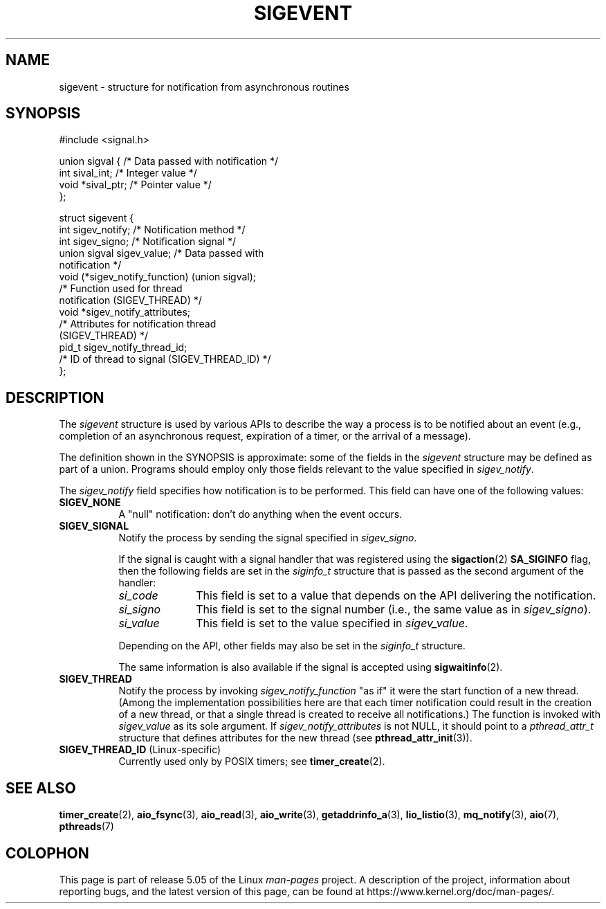 .\" Copyright (C) 2006, 2010 Michael Kerrisk <mtk.manpages@gmail.com>
.\" Copyright (C) 2009 Petr Baudis <pasky@suse.cz>
.\"
.\" %%%LICENSE_START(VERBATIM)
.\" Permission is granted to make and distribute verbatim copies of this
.\" manual provided the copyright notice and this permission notice are
.\" preserved on all copies.
.\"
.\" Permission is granted to copy and distribute modified versions of this
.\" manual under the conditions for verbatim copying, provided that the
.\" entire resulting derived work is distributed under the terms of a
.\" permission notice identical to this one.
.\"
.\" Since the Linux kernel and libraries are constantly changing, this
.\" manual page may be incorrect or out-of-date.  The author(s) assume no
.\" responsibility for errors or omissions, or for damages resulting from
.\" the use of the information contained herein.  The author(s) may not
.\" have taken the same level of care in the production of this manual,
.\" which is licensed free of charge, as they might when working
.\" professionally.
.\"
.\" Formatted or processed versions of this manual, if unaccompanied by
.\" the source, must acknowledge the copyright and authors of this work.
.\" %%%LICENSE_END
.\"
.TH SIGEVENT 7 2017-07-13 "GNU" "Linux Programmer's Manual"
.SH NAME
sigevent \- structure for notification from asynchronous routines
.SH SYNOPSIS
.nf
#include <signal.h>
.PP
union sigval {          /* Data passed with notification */
    int     sival_int;         /* Integer value */
    void   *sival_ptr;         /* Pointer value */
};
.PP
struct sigevent {
    int          sigev_notify; /* Notification method */
    int          sigev_signo;  /* Notification signal */
    union sigval sigev_value;  /* Data passed with
                                  notification */
    void       (*sigev_notify_function) (union sigval);
                     /* Function used for thread
                        notification (SIGEV_THREAD) */
    void        *sigev_notify_attributes;
                     /* Attributes for notification thread
                        (SIGEV_THREAD) */
    pid_t        sigev_notify_thread_id;
                     /* ID of thread to signal (SIGEV_THREAD_ID) */
};
.fi
.SH DESCRIPTION
.PP
The
.I sigevent
structure is used by various APIs
to describe the way a process is to be notified about an event
(e.g., completion of an asynchronous request, expiration of a timer,
or the arrival of a message).
.PP
The definition shown in the SYNOPSIS is approximate:
some of the fields in the
.I sigevent
structure may be defined as part of a union.
Programs should employ only those fields relevant
to the value specified in
.IR sigev_notify .
.PP
The
.I sigev_notify
field specifies how notification is to be performed.
This field can have one of the following values:
.TP 8
.BR SIGEV_NONE
A "null" notification: don't do anything when the event occurs.
.TP
.BR SIGEV_SIGNAL
Notify the process by sending the signal specified in
.IR sigev_signo .
.IP
If the signal is caught with a signal handler that was registered using the
.BR sigaction (2)
.B SA_SIGINFO
flag, then the following fields are set in the
.I siginfo_t
structure that is passed as the second argument of the handler:
.RS 8
.TP 10
.I si_code
This field is set to a value that depends on the API
delivering the notification.
.TP
.I si_signo
This field is set to the signal number (i.e., the same value as in
.IR sigev_signo ).
.TP
.I si_value
This field is set to the value specified in
.IR sigev_value .
.RE
.IP
Depending on the API, other fields may also be set in the
.I siginfo_t
structure.
.IP
The same information is also available if the signal is accepted using
.BR sigwaitinfo (2).
.TP
.BR SIGEV_THREAD
Notify the process by invoking
.I sigev_notify_function
"as if" it were the start function of a new thread.
(Among the implementation possibilities here are that
each timer notification could result in the creation of a new thread,
or that a single thread is created to receive all notifications.)
The function is invoked with
.I sigev_value
as its sole argument.
If
.I sigev_notify_attributes
is not NULL, it should point to a
.I pthread_attr_t
structure that defines attributes for the new thread (see
.BR pthread_attr_init (3)).
.TP
.BR SIGEV_THREAD_ID " (Linux-specific)"
.\" | SIGEV_SIGNAL vs not?
Currently used only by POSIX timers; see
.BR timer_create (2).
.SH SEE ALSO
.BR timer_create (2),
.BR aio_fsync (3),
.BR aio_read (3),
.BR aio_write (3),
.BR getaddrinfo_a (3),
.BR lio_listio (3),
.BR mq_notify (3),
.BR aio (7),
.BR pthreads (7)
.SH COLOPHON
This page is part of release 5.05 of the Linux
.I man-pages
project.
A description of the project,
information about reporting bugs,
and the latest version of this page,
can be found at
\%https://www.kernel.org/doc/man\-pages/.
